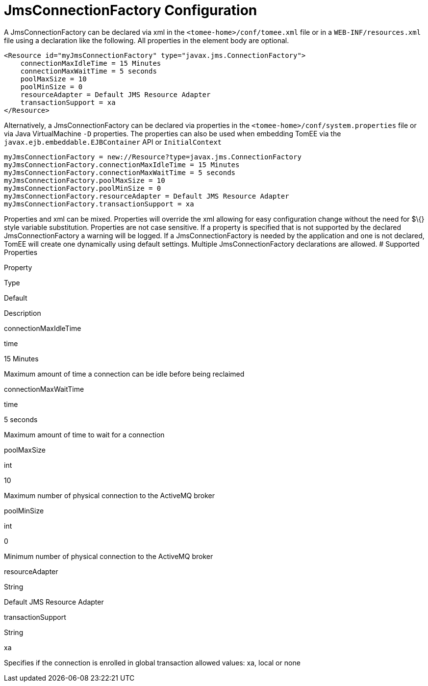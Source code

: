 # JmsConnectionFactory Configuration
:index-group: Unrevised
:jbake-date: 2018-12-05
:jbake-type: page
:jbake-status: published


A JmsConnectionFactory can be declared via xml in the
`<tomee-home>/conf/tomee.xml` file or in a `WEB-INF/resources.xml` file
using a declaration like the following. All properties in the element
body are optional.

[source,java]
----
<Resource id="myJmsConnectionFactory" type="javax.jms.ConnectionFactory">
    connectionMaxIdleTime = 15 Minutes
    connectionMaxWaitTime = 5 seconds
    poolMaxSize = 10
    poolMinSize = 0
    resourceAdapter = Default JMS Resource Adapter
    transactionSupport = xa
</Resource>
----

Alternatively, a JmsConnectionFactory can be declared via properties in
the `<tomee-home>/conf/system.properties` file or via Java
VirtualMachine `-D` properties. The properties can also be used when
embedding TomEE via the `javax.ejb.embeddable.EJBContainer` API or
`InitialContext`

[source,java]
----
myJmsConnectionFactory = new://Resource?type=javax.jms.ConnectionFactory
myJmsConnectionFactory.connectionMaxIdleTime = 15 Minutes
myJmsConnectionFactory.connectionMaxWaitTime = 5 seconds
myJmsConnectionFactory.poolMaxSize = 10
myJmsConnectionFactory.poolMinSize = 0
myJmsConnectionFactory.resourceAdapter = Default JMS Resource Adapter
myJmsConnectionFactory.transactionSupport = xa
----

Properties and xml can be mixed. Properties will override the xml
allowing for easy configuration change without the need for $\{} style
variable substitution. Properties are not case sensitive. If a property
is specified that is not supported by the declared JmsConnectionFactory
a warning will be logged. If a JmsConnectionFactory is needed by the
application and one is not declared, TomEE will create one dynamically
using default settings. Multiple JmsConnectionFactory declarations are
allowed. # Supported Properties

Property

Type

Default

Description

connectionMaxIdleTime

time

15 Minutes

Maximum amount of time a connection can be idle before being reclaimed

connectionMaxWaitTime

time

5 seconds

Maximum amount of time to wait for a connection

poolMaxSize

int

10

Maximum number of physical connection to the ActiveMQ broker

poolMinSize

int

0

Minimum number of physical connection to the ActiveMQ broker

resourceAdapter

String

Default JMS Resource Adapter

transactionSupport

String

xa

Specifies if the connection is enrolled in global transaction allowed
values: xa, local or none
